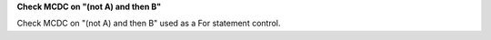 **Check MCDC on "(not A) and then B"**

Check MCDC on "(not A) and then B"
used as a For statement control.
